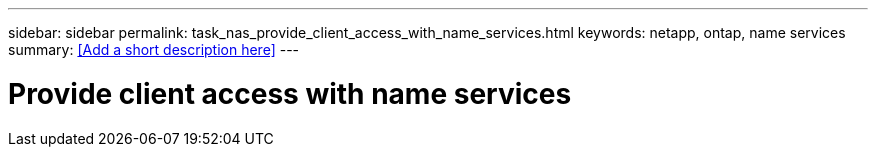 ---
sidebar: sidebar
permalink: task_nas_provide_client_access_with_name_services.html
keywords: netapp, ontap, name services
summary: <<Add a short description here>>
---

= Provide client access with name services
:toc: macro
:toclevels: 1
:hardbreaks:
:nofooter:
:icons: font
:linkattrs:
:imagesdir: ./media/

[.lead]
// Insert lead paragraph here

// Begin adding content here
